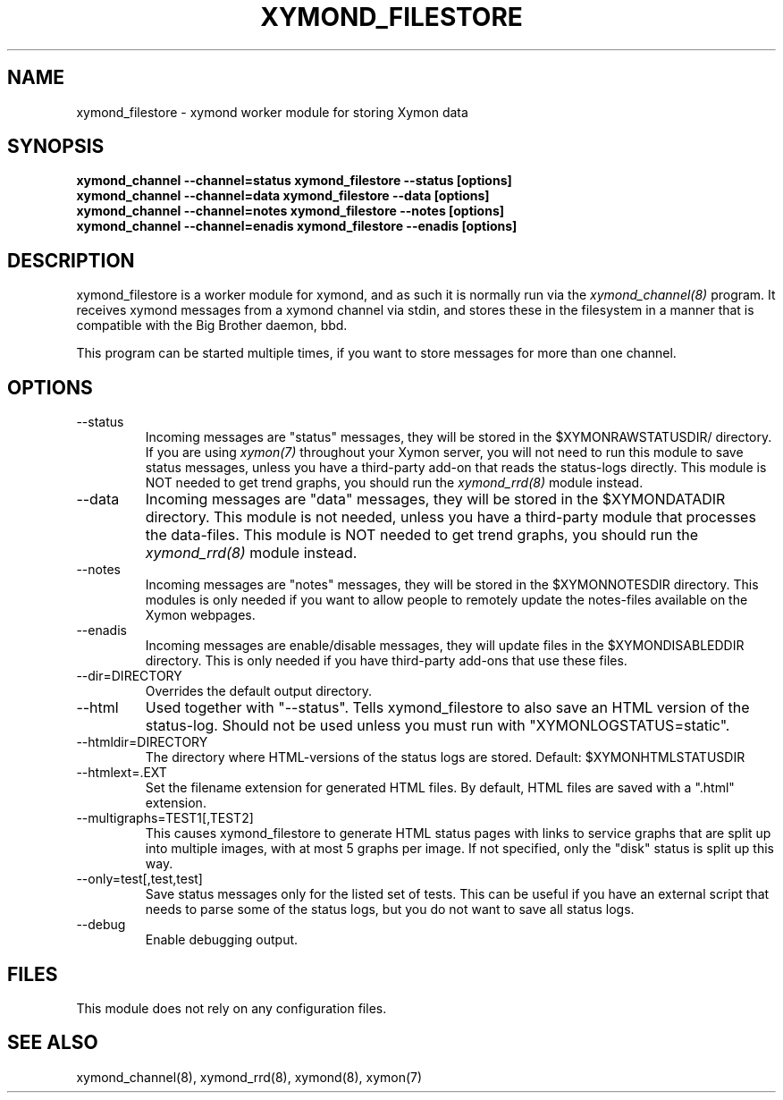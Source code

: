 .TH XYMOND_FILESTORE 8 "Version 4.3.29: 23 Jul 2019" "Xymon"
.SH NAME
xymond_filestore \- xymond worker module for storing Xymon data
.SH SYNOPSIS
.B "xymond_channel \-\-channel=status xymond_filestore \-\-status [options]"
.br
.B "xymond_channel \-\-channel=data   xymond_filestore \-\-data [options]"
.br
.B "xymond_channel \-\-channel=notes  xymond_filestore \-\-notes [options]"
.br
.B "xymond_channel \-\-channel=enadis xymond_filestore \-\-enadis [options]"

.SH DESCRIPTION
xymond_filestore is a worker module for xymond, and as such it is normally
run via the
.I xymond_channel(8)
program. It receives xymond messages from a xymond channel via stdin, and 
stores these in the filesystem in a manner that is compatible with the 
Big Brother daemon, bbd.

This program can be started multiple times, if you want to store
messages for more than one channel.

.SH OPTIONS
.IP "\-\-status"
Incoming messages are "status" messages, they will be stored in the
$XYMONRAWSTATUSDIR/ directory. If you are using 
.I xymon(7)
throughout your Xymon server, you will not need to run this
module to save status messages, unless you have a third-party 
add-on that reads the status-logs directly.
This module is NOT needed to get trend graphs, you should run the 
.I xymond_rrd(8)
module instead.

.IP "\-\-data"
Incoming messages are "data" messages, they will be stored in the
$XYMONDATADIR directory. This module is not needed, unless you have a
third-party module that processes the data-files. This module is
NOT needed to get trend graphs, you should run the 
.I xymond_rrd(8)
module instead.

.IP "\-\-notes"
Incoming messages are "notes" messages, they will be stored in the
$XYMONNOTESDIR directory. This modules is only needed if you want to 
allow people to remotely update the notes-files available on the
Xymon webpages.

.IP "\-\-enadis"
Incoming messages are enable/disable messages, they will update 
files in the $XYMONDISABLEDDIR directory. This is only needed if you have
third-party add-ons that use these files.

.IP "\-\-dir=DIRECTORY"
Overrides the default output directory.

.IP "\-\-html"
Used together with "\-\-status". Tells xymond_filestore to also save
an HTML version of the status-log. Should not be used unless you 
must run with "XYMONLOGSTATUS=static".

.IP "\-\-htmldir=DIRECTORY"
The directory where HTML-versions of the status logs are stored.
Default: $XYMONHTMLSTATUSDIR

.IP "\-\-htmlext=.EXT"
Set the filename extension for generated HTML files. By default, HTML
files are saved with a ".html" extension.

.IP "\-\-multigraphs=TEST1[,TEST2]"
This causes xymond_filestore to generate HTML status pages with links to 
service graphs that are split up into multiple images, with at most 5 graphs
per image. If not specified, only the "disk" status is split up this way.

.IP "\-\-only=test[,test,test]"
Save status messages only for the listed set of tests. This can be useful
if you have an external script that needs to parse some of the status logs,
but you do not want to save all status logs.

.IP "\-\-debug"
Enable debugging output.

.SH FILES
This module does not rely on any configuration files.

.SH "SEE ALSO"
xymond_channel(8), xymond_rrd(8), xymond(8), xymon(7)

